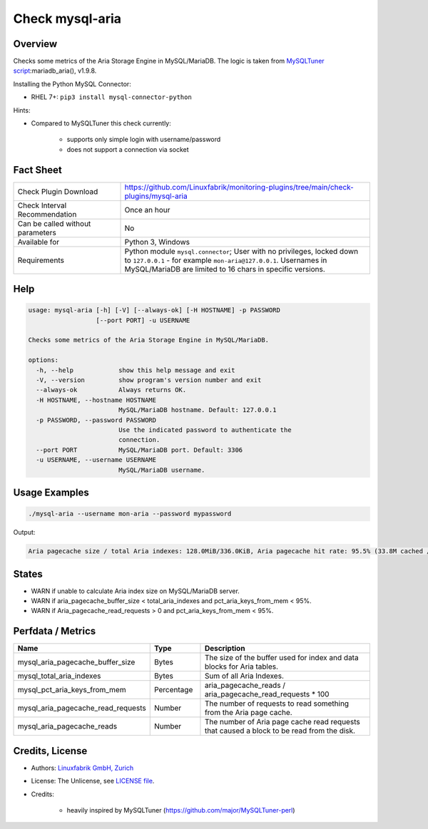Check mysql-aria
================

Overview
--------

Checks some metrics of the Aria Storage Engine in MySQL/MariaDB. The logic is taken from `MySQLTuner script <https://github.com/major/MySQLTuner-perl>`_:mariadb_aria(), v1.9.8.

Installing the Python MySQL Connector:

* RHEL 7+: ``pip3 install mysql-connector-python``

Hints:

* Compared to MySQLTuner this check currently:

    * supports only simple login with username/password
    * does not support a connection via socket

  
Fact Sheet
----------

.. csv-table::
    :widths: 30, 70
    
    "Check Plugin Download",                "https://github.com/Linuxfabrik/monitoring-plugins/tree/main/check-plugins/mysql-aria"
    "Check Interval Recommendation",        "Once an hour"
    "Can be called without parameters",     "No"
    "Available for",                        "Python 3, Windows"
    "Requirements",                         "Python module ``mysql.connector``; User with no privileges, locked down to ``127.0.0.1`` - for example ``mon-aria@127.0.0.1``. Usernames in MySQL/MariaDB are limited to 16 chars in specific versions."


Help
----

.. code-block:: text

    usage: mysql-aria [-h] [-V] [--always-ok] [-H HOSTNAME] -p PASSWORD
                      [--port PORT] -u USERNAME

    Checks some metrics of the Aria Storage Engine in MySQL/MariaDB.

    options:
      -h, --help            show this help message and exit
      -V, --version         show program's version number and exit
      --always-ok           Always returns OK.
      -H HOSTNAME, --hostname HOSTNAME
                            MySQL/MariaDB hostname. Default: 127.0.0.1
      -p PASSWORD, --password PASSWORD
                            Use the indicated password to authenticate the
                            connection.
      --port PORT           MySQL/MariaDB port. Default: 3306
      -u USERNAME, --username USERNAME
                            MySQL/MariaDB username.


Usage Examples
--------------

.. code-block:: bash

    ./mysql-aria --username mon-aria --password mypassword
    
Output:

.. code-block:: text

    Aria pagecache size / total Aria indexes: 128.0MiB/336.0KiB, Aria pagecache hit rate: 95.5% (33.8M cached / 1.5M reads)


States
------

* WARN if unable to calculate Aria index size on MySQL/MariaDB server.
* WARN if aria_pagecache_buffer_size < total_aria_indexes and pct_aria_keys_from_mem < 95%.
* WARN if Aria_pagecache_read_requests > 0 and pct_aria_keys_from_mem < 95%.


Perfdata / Metrics
------------------

.. csv-table::
    :widths: 25, 15, 60
    :header-rows: 1
    
    Name,                                       Type,               Description                                           
    mysql_aria_pagecache_buffer_size,           Bytes,              The size of the buffer used for index and data blocks for Aria tables.
    mysql_total_aria_indexes,                   Bytes,              Sum of all Aria Indexes.
    mysql_pct_aria_keys_from_mem,               Percentage,         aria_pagecache_reads / aria_pagecache_read_requests \* 100
    mysql_aria_pagecache_read_requests,         Number,             The number of requests to read something from the Aria page cache.
    mysql_aria_pagecache_reads,                 Number,             The number of Aria page cache read requests that caused a block to be read from the disk.


Credits, License
----------------

* Authors: `Linuxfabrik GmbH, Zurich <https://www.linuxfabrik.ch>`_
* License: The Unlicense, see `LICENSE file <https://unlicense.org/>`_.
* Credits:

    * heavily inspired by MySQLTuner (https://github.com/major/MySQLTuner-perl)
